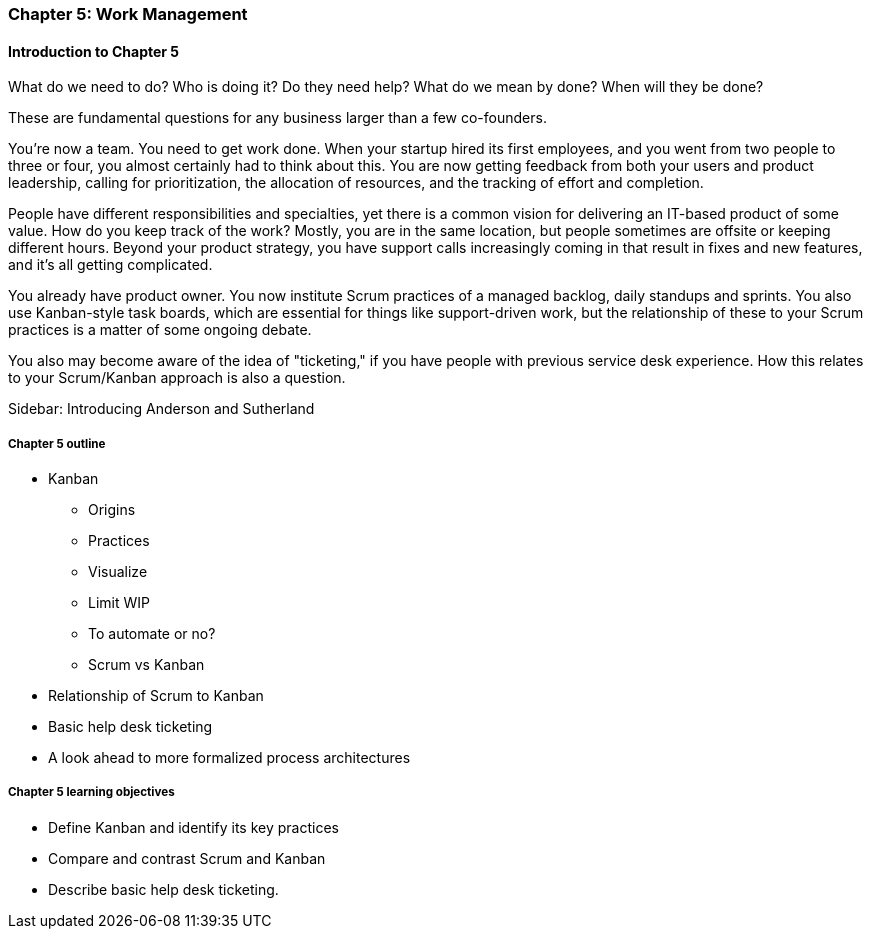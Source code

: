 
=== Chapter 5: Work Management

==== Introduction to Chapter 5

ifdef::instructor-ed[]

****
_Instructor's note_

"Work management" is an unusual title, deliberately chosen to distinguish the emergence of tracking and ticketing systems at earlier stages of organizational growth. At this point, a fully realized process framework may not be needed, and the organization may not see a need to distinguish precisely between types of work processes. "It's all just work" at this stage.

****
endif::instructor-ed[]

What do we need to do?
Who is doing it?
Do they need help?
What do we mean by done?
When will they be done?


These are fundamental questions for any business larger than a few co-founders.

You're now a team. You need to get work done. When your startup hired its first employees, and you went from two people to three or four, you almost certainly had to think about this. You are now getting feedback from both your users and product leadership, calling for prioritization, the allocation of resources, and the tracking of effort and completion.

People have different responsibilities and specialties, yet there is a common vision for delivering an IT-based product of some value. How do you keep track of the work? Mostly, you are in the same location, but people sometimes are offsite or keeping different hours. Beyond your product strategy, you have support calls increasingly coming in that result in fixes and new features, and it's all getting complicated.

You already have product owner. You now institute Scrum practices of a managed backlog, daily standups and sprints. You also use Kanban-style task boards, which are essential for things like support-driven work, but the relationship of these to your Scrum practices is a matter of some ongoing debate.

You also may become aware of the idea of "ticketing," if you have people with previous service desk experience. How this relates to your Scrum/Kanban approach is also a question.

****
Sidebar: Introducing Anderson and Sutherland
****

===== Chapter 5 outline

* Kanban
** Origins
** Practices
** Visualize
** Limit WIP
** To automate or no?
** Scrum vs Kanban

* Relationship of Scrum to Kanban

* Basic help desk ticketing

 * A look ahead to more formalized process architectures

===== Chapter 5 learning objectives

* Define Kanban and identify its key practices
* Compare and contrast Scrum and Kanban
* Describe basic help desk ticketing.

